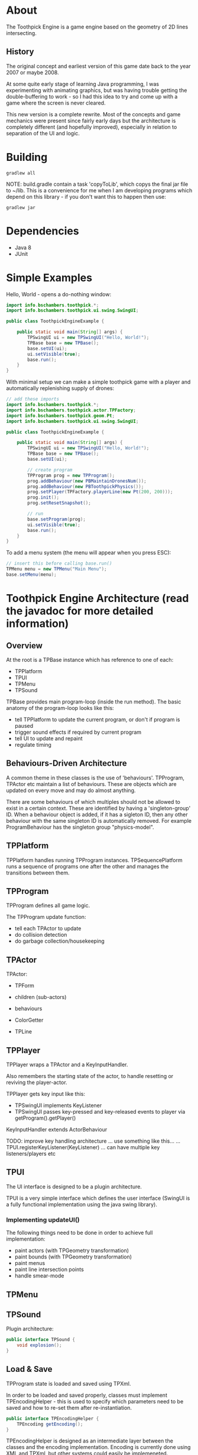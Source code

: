 * About

The Toothpick Engine is a game engine based on the geometry of 2D lines
intersecting.

** History

The original concept and earliest version of this game date back to the year
2007 or maybe 2008.

At some quite early stage of learning Java programming, I was experimenting with
animating graphics, but was having trouble getting the double-buffering to
work - so I had this idea to try and come up with a game where the screen is
never cleared.

This new version is a complete rewrite. Most of the concepts and game mechanics
were present since fairly early days but the architecture is completely
different (and hopefully improved), especially in relation to separation of the
UI and logic.

* Building

#+BEGIN_SRC
gradlew all
#+END_SRC

NOTE: build.gradle contain a task 'copyToLib', which copys the final jar file to
~/lib. This is a convenience for me when I am developing programs which depend
on this library - if you don't want this to happen then use:

#+BEGIN_SRC
gradlew jar
#+END_SRC

* Dependencies

- Java 8
- JUnit

* Simple Examples

Hello, World - opens a do-nothing window:

#+BEGIN_SRC java :classname ToothpickEngineExample.java
import info.bschambers.toothpick.*;
import info.bschambers.toothpick.ui.swing.SwingUI;

public class ToothpickEngineExample {

    public static void main(String[] args) {
        TPSwingUI ui = new TPSwingUI("Hello, World!");
        TPBase base = new TPBase();
        base.setUI(ui);
        ui.setVisible(true);
        base.run();
    }
}
#+END_SRC

With minimal setup we can make a simple toothpick game with a player and
automatically replenishing supply of drones:

#+BEGIN_SRC java
// add these imports
import info.bschambers.toothpick.*;
import info.bschambers.toothpick.actor.TPFactory;
import info.bschambers.toothpick.geom.Pt;
import info.bschambers.toothpick.ui.swing.SwingUI;

public class ToothpickEngineExample {

    public static void main(String[] args) {
        TPSwingUI ui = new TPSwingUI("Hello, World!");
        TPBase base = new TPBase();
        base.setUI(ui);

        // create program
        TPProgram prog = new TPProgram();
        prog.addBehaviour(new PBMaintainDronesNum());
        prog.addBehaviour(new PBToothpickPhysics());
        prog.setPlayer(TPFactory.playerLine(new Pt(200, 200)));
        prog.init();
        prog.setResetSnapshot();

        // run
        base.setProgram(prog);
        ui.setVisible(true);
        base.run();
    }
}
#+END_SRC

To add a menu system (the menu will appear when you press ESC):

#+BEGIN_SRC java
// insert this before calling base.run()
TPMenu menu = new TPMenu("Main Menu");
base.setMenu(menu);
#+END_SRC

* Toothpick Engine Architecture (read the javadoc for more detailed information)
** Overview

At the root is a TPBase instance which has reference to one of each:
- TPPlatform
- TPUI
- TPMenu
- TPSound

TPBase provides main program-loop (inside the run method). The basic anatomy of
the program-loop looks like this:
- tell TPPlatform to update the current program, or don't if program is paused
- trigger sound effects if required by current program
- tell UI to update and repaint
- regulate timing

** Behaviours-Driven Architecture

A common theme in these classes is the use of 'behaviours'. TPProgram, TPActor
etc maintain a list of behaviours. These are objects which are updated on every
move and may do almost anything.

There are some behaviours of which multiples should not be allowed to exist in a
certain context. These are identified by having a 'singleton-group' ID. When a
behaviour object is added, if it has a sigleton ID, then any other behaviour
with the same singleton ID is automatically removed. For example
ProgramBehaviour has the singleton group "physics-model".

** TPPlatform

TPPlatform handles running TPProgram instances. TPSequencePlatform runs a
sequence of programs one after the other and manages the transitions between
them.

** TPProgram

TPProgram defines all game logic.

The TPProgram update function:
- tell each TPActor to update
- do collision detection
- do garbage collection/housekeeping

** TPActor
TPActor:
- TPForm
- children (sub-actors)
- behaviours

- ColorGetter
- TPLine

** TPPlayer
TPPlayer wraps a TPActor and a KeyInputHandler.

Also remembers the starting state of the actor, to handle resetting or reviving the player-actor.

TPPlayer gets key input like this:
- TPSwingUI implements KeyListener
- TPSwingUI passes key-pressed and key-released events to player via getProgram().getPlayer()

KeyInputHandler extends ActorBehaviour

TODO: improve key handling architecture
... use something like this...
... TPUI.registerKeyListener(KeyListener)
... can have multiple key listeners/players etc

** TPUI

The UI interface is designed to be a plugin architecture.

TPUI is a very simple interface which defines the user interface (SwingUI is a
fully functional implementation using the java swing library).

*** Implementing updateUI()

The following things need to be done in order to achieve full implementation:
- paint actors (with TPGeometry transformation)
- paint bounds (with TPGeometry transformation)
- paint menus
- paint line intersection points
- handle smear-mode

** TPMenu

** TPSound

Plugin architecture:

#+BEGIN_SRC java :classname TPSound.java
public interface TPSound {
    void explosion();
}
#+END_SRC

** Load & Save

TPProgram state is loaded and saved using TPXml.

In order to be loaded and saved properly, classes must implement
TPEncodingHelper - this is used to specify which parameters need to be saved and
how to re-set them after re-instantiation.

#+BEGIN_SRC java :classname TPEncodingHelper.java
public interface TPEncodingHelper {
    TPEncoding getEncoding();
}
#+END_SRC

TPEncodingHelper is designed as an intermediate layer between the classes and
the encoding implementation. Encoding is currently done using XML and TPXml, but
other systems could easily be implemeneted.

Encoding requirements:
- classes must have a no-args constructor

...

Certain objects are handled automatically by TPXml... presumably another
encoding system would have to also implement these in order to maintains
compatibility?

** Game Installation

*** Sound Module Plugins

Put sound modules in the sound dir - the program will detect them at startup and
you can switch between them via the settings menu.

*** UI As Plugin

The UI is also designed to be easily pluggable, however it must be specified in
the config file and cannot be switched on-the-fly.

* Default Controls
** Menu Navigation

- ~ESC~        - activate/deactivate menu
- ~h~          - hide/show menu without deactivating it
- ~ENTER~      - run menu item or enter sub-menu
- ~BACKSPACE~  - up to parent-menu
- ~UP/DOWN~    - select previous/next menu item
- ~LEFT/RIGHT~ - decrement/increment incrementable item or toggle boolean

** Player 1

- ~w~ - left
- ~e~ - right
- ~q~ - up
- ~a~ - down
- ~z~ - action
- ~1~ - zoom in
- ~2~ - zoom out

** Player 2

- ~[~ - left
- ~]~ - right
- ~p~ - up
- ~;~ - down
- ~/~ - action

* License

Copyright 2019-present B. S. Tancham.

Distributed under GPL, version 3.
